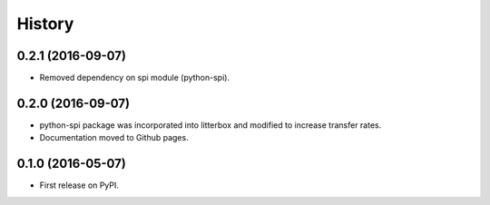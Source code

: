 .. :changelog:

History
-------


0.2.1 (2016-09-07)
________________________

* Removed dependency on spi module (python-spi).


0.2.0 (2016-09-07)
________________________

* python-spi package was incorporated into litterbox and modified to increase transfer rates.
* Documentation moved to Github pages.


0.1.0 (2016-05-07)
________________________

* First release on PyPI.
